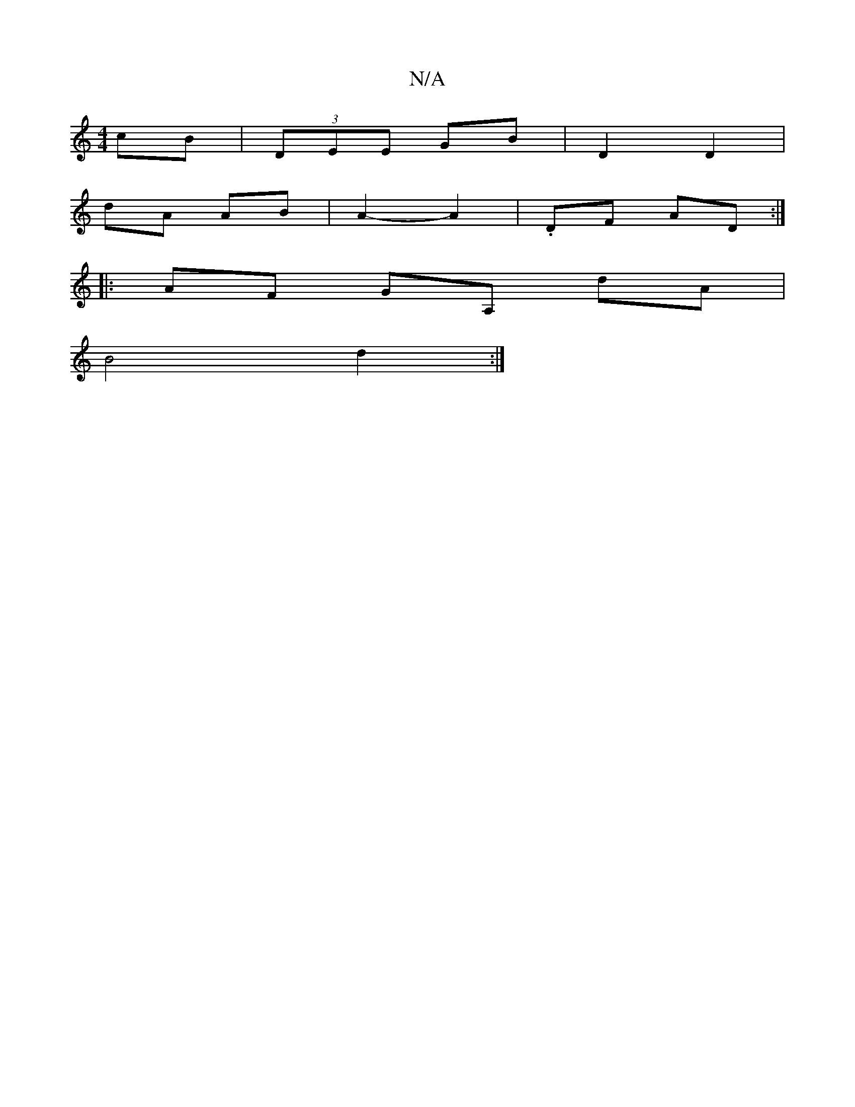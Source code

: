 X:1
T:N/A
M:4/4
R:N/A
K:Cmajor
cB | (3DEE GB | D2 D2 |
dA AB | A2- A2 | .DF AD :|
|:AF GA, dA|
B4 d2 :|

|:cde dGA|B2c BAB|BdB BBA|BGE GBG|AGF G2B|BAF D2D|GBg deb|gfe fdf dcd|cAF GAB|cBA cAA|dfd cBc|dBc efe|fedc dBAB|cdAF E2G2|GF~E